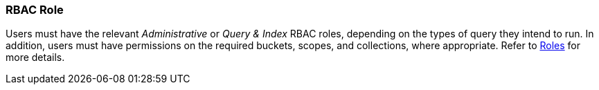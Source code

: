 ### RBAC Role
// Use Markdown-style headings to avoid offset

Users must have the relevant _Administrative_ or _Query & Index_ RBAC roles, depending on the types of query they intend to run.
In addition, users must have permissions on the required buckets, scopes, and collections, where appropriate.
Refer to xref:learn:security/roles.adoc[Roles] for more details.
